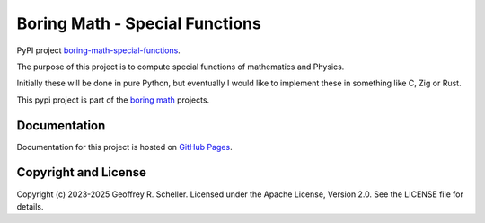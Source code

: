 Boring Math - Special Functions
===============================

PyPI project
`boring-math-special-functions
<https://pypi.org/project/boring-math-special-functions>`_.

The purpose of this project is to compute special functions
of mathematics and Physics.

Initially these will be done in pure Python, but eventually I
would like to implement these in something like C, Zig or Rust.

This pypi project is part of the
`boring math
<https://grscheller.github.io/boring-math>`_ projects.

Documentation
-------------

Documentation for this project is hosted on
`GitHub Pages
<https://grscheller.github.io/boring-math/special-functions/development/build/html>`_.

Copyright and License
---------------------

Copyright (c) 2023-2025 Geoffrey R. Scheller. Licensed under the Apache
License, Version 2.0. See the LICENSE file for details.
